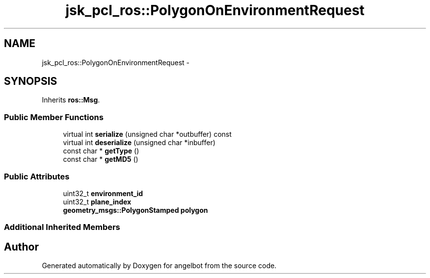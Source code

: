.TH "jsk_pcl_ros::PolygonOnEnvironmentRequest" 3 "Sat Jul 9 2016" "angelbot" \" -*- nroff -*-
.ad l
.nh
.SH NAME
jsk_pcl_ros::PolygonOnEnvironmentRequest \- 
.SH SYNOPSIS
.br
.PP
.PP
Inherits \fBros::Msg\fP\&.
.SS "Public Member Functions"

.in +1c
.ti -1c
.RI "virtual int \fBserialize\fP (unsigned char *outbuffer) const "
.br
.ti -1c
.RI "virtual int \fBdeserialize\fP (unsigned char *inbuffer)"
.br
.ti -1c
.RI "const char * \fBgetType\fP ()"
.br
.ti -1c
.RI "const char * \fBgetMD5\fP ()"
.br
.in -1c
.SS "Public Attributes"

.in +1c
.ti -1c
.RI "uint32_t \fBenvironment_id\fP"
.br
.ti -1c
.RI "uint32_t \fBplane_index\fP"
.br
.ti -1c
.RI "\fBgeometry_msgs::PolygonStamped\fP \fBpolygon\fP"
.br
.in -1c
.SS "Additional Inherited Members"


.SH "Author"
.PP 
Generated automatically by Doxygen for angelbot from the source code\&.
